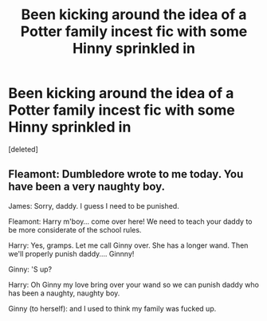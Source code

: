 #+TITLE: Been kicking around the idea of a Potter family incest fic with some Hinny sprinkled in

* Been kicking around the idea of a Potter family incest fic with some Hinny sprinkled in
:PROPERTIES:
:Score: 0
:DateUnix: 1602764265.0
:DateShort: 2020-Oct-15
:FlairText: Discussion
:END:
[deleted]


** Fleamont: Dumbledore wrote to me today. You have been a very naughty boy.

James: Sorry, daddy. I guess I need to be punished.

Fleamont: Harry m'boy... come over here! We need to teach your daddy to be more considerate of the school rules.

Harry: Yes, gramps. Let me call Ginny over. She has a longer wand. Then we'll properly punish daddy.... Ginnny!

Ginny: 'S up?

Harry: Oh Ginny my love bring over your wand so we can punish daddy who has been a naughty, naughty boy.

Ginny (to herself): and I used to think my family was fucked up.
:PROPERTIES:
:Author: I_love_DPs
:Score: 0
:DateUnix: 1602765594.0
:DateShort: 2020-Oct-15
:END:
